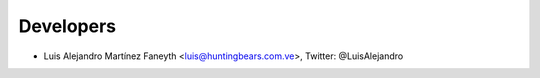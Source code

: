 Developers
==========

* Luis Alejandro Martínez Faneyth <luis@huntingbears.com.ve>, Twitter: @LuisAlejandro
